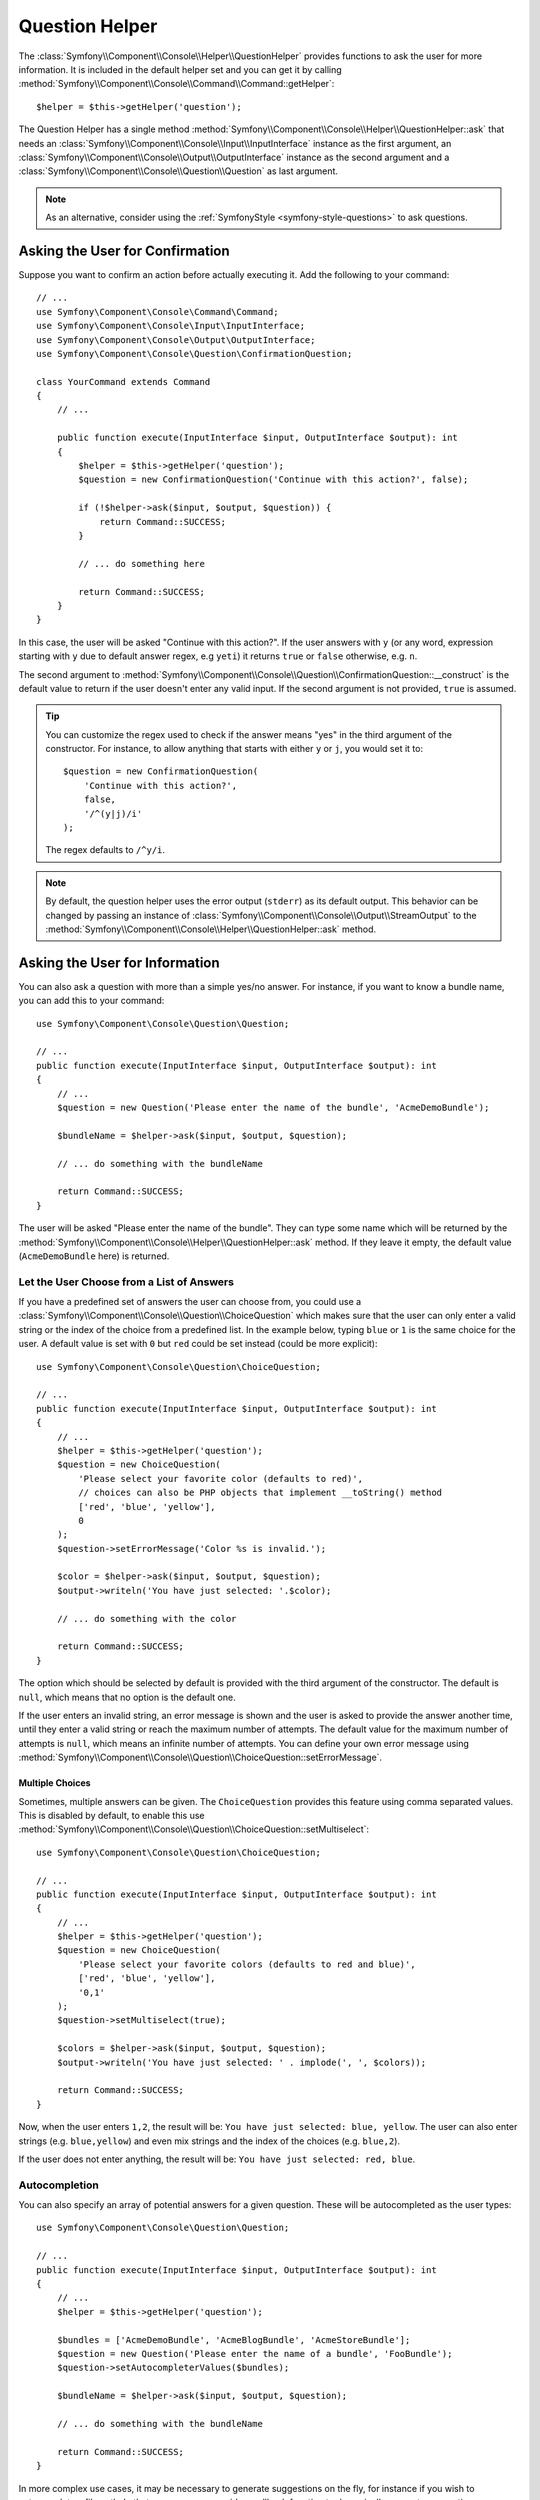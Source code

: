 Question Helper
===============

The :class:`Symfony\\Component\\Console\\Helper\\QuestionHelper` provides
functions to ask the user for more information. It is included in the default
helper set and you can get it by calling
:method:`Symfony\\Component\\Console\\Command\\Command::getHelper`::

    $helper = $this->getHelper('question');

The Question Helper has a single method
:method:`Symfony\\Component\\Console\\Helper\\QuestionHelper::ask` that needs an
:class:`Symfony\\Component\\Console\\Input\\InputInterface` instance as the
first argument, an :class:`Symfony\\Component\\Console\\Output\\OutputInterface`
instance as the second argument and a
:class:`Symfony\\Component\\Console\\Question\\Question` as last argument.

.. note::

    As an alternative, consider using the
    :ref:`SymfonyStyle <symfony-style-questions>` to ask questions.

Asking the User for Confirmation
--------------------------------

Suppose you want to confirm an action before actually executing it. Add
the following to your command::

    // ...
    use Symfony\Component\Console\Command\Command;
    use Symfony\Component\Console\Input\InputInterface;
    use Symfony\Component\Console\Output\OutputInterface;
    use Symfony\Component\Console\Question\ConfirmationQuestion;

    class YourCommand extends Command
    {
        // ...

        public function execute(InputInterface $input, OutputInterface $output): int
        {
            $helper = $this->getHelper('question');
            $question = new ConfirmationQuestion('Continue with this action?', false);

            if (!$helper->ask($input, $output, $question)) {
                return Command::SUCCESS;
            }

            // ... do something here

            return Command::SUCCESS;
        }
    }

In this case, the user will be asked "Continue with this action?". If the user
answers with ``y`` (or any word, expression starting with ``y`` due to default
answer regex, e.g ``yeti``) it returns ``true`` or ``false`` otherwise, e.g. ``n``.

The second argument to
:method:`Symfony\\Component\\Console\\Question\\ConfirmationQuestion::__construct`
is the default value to return if the user doesn't enter any valid input. If
the second argument is not provided, ``true`` is assumed.

.. tip::

    You can customize the regex used to check if the answer means "yes" in the
    third argument of the constructor. For instance, to allow anything that
    starts with either ``y`` or ``j``, you would set it to::

        $question = new ConfirmationQuestion(
            'Continue with this action?',
            false,
            '/^(y|j)/i'
        );

    The regex defaults to ``/^y/i``.

.. note::

    By default, the question helper uses the error output (``stderr``) as
    its default output. This behavior can be changed by passing an instance of
    :class:`Symfony\\Component\\Console\\Output\\StreamOutput` to the
    :method:`Symfony\\Component\\Console\\Helper\\QuestionHelper::ask`
    method.

Asking the User for Information
-------------------------------

You can also ask a question with more than a simple yes/no answer. For instance,
if you want to know a bundle name, you can add this to your command::

    use Symfony\Component\Console\Question\Question;

    // ...
    public function execute(InputInterface $input, OutputInterface $output): int
    {
        // ...
        $question = new Question('Please enter the name of the bundle', 'AcmeDemoBundle');

        $bundleName = $helper->ask($input, $output, $question);

        // ... do something with the bundleName

        return Command::SUCCESS;
    }

The user will be asked "Please enter the name of the bundle". They can type
some name which will be returned by the
:method:`Symfony\\Component\\Console\\Helper\\QuestionHelper::ask` method.
If they leave it empty, the default value (``AcmeDemoBundle`` here) is returned.

Let the User Choose from a List of Answers
~~~~~~~~~~~~~~~~~~~~~~~~~~~~~~~~~~~~~~~~~~

If you have a predefined set of answers the user can choose from, you
could use a :class:`Symfony\\Component\\Console\\Question\\ChoiceQuestion`
which makes sure that the user can only enter a valid string or the index
of the choice from a predefined list. In the example below, typing ``blue``
or ``1`` is the same choice for the user. A default value is set with ``0``
but ``red`` could be set instead (could be more explicit)::

    use Symfony\Component\Console\Question\ChoiceQuestion;

    // ...
    public function execute(InputInterface $input, OutputInterface $output): int
    {
        // ...
        $helper = $this->getHelper('question');
        $question = new ChoiceQuestion(
            'Please select your favorite color (defaults to red)',
            // choices can also be PHP objects that implement __toString() method
            ['red', 'blue', 'yellow'],
            0
        );
        $question->setErrorMessage('Color %s is invalid.');

        $color = $helper->ask($input, $output, $question);
        $output->writeln('You have just selected: '.$color);

        // ... do something with the color

        return Command::SUCCESS;
    }

The option which should be selected by default is provided with the third
argument of the constructor. The default is ``null``, which means that no
option is the default one.

If the user enters an invalid string, an error message is shown and the user
is asked to provide the answer another time, until they enter a valid string
or reach the maximum number of attempts. The default value for the maximum number
of attempts is ``null``, which means an infinite number of attempts. You can define
your own error message using
:method:`Symfony\\Component\\Console\\Question\\ChoiceQuestion::setErrorMessage`.

Multiple Choices
................

Sometimes, multiple answers can be given. The ``ChoiceQuestion`` provides this
feature using comma separated values. This is disabled by default, to enable
this use :method:`Symfony\\Component\\Console\\Question\\ChoiceQuestion::setMultiselect`::

    use Symfony\Component\Console\Question\ChoiceQuestion;

    // ...
    public function execute(InputInterface $input, OutputInterface $output): int
    {
        // ...
        $helper = $this->getHelper('question');
        $question = new ChoiceQuestion(
            'Please select your favorite colors (defaults to red and blue)',
            ['red', 'blue', 'yellow'],
            '0,1'
        );
        $question->setMultiselect(true);

        $colors = $helper->ask($input, $output, $question);
        $output->writeln('You have just selected: ' . implode(', ', $colors));

        return Command::SUCCESS;
    }

Now, when the user enters ``1,2``, the result will be:
``You have just selected: blue, yellow``. The user can also enter strings
(e.g. ``blue,yellow``) and even mix strings and the index of the choices
(e.g. ``blue,2``).

If the user does not enter anything, the result will be:
``You have just selected: red, blue``.

Autocompletion
~~~~~~~~~~~~~~

You can also specify an array of potential answers for a given question. These
will be autocompleted as the user types::

    use Symfony\Component\Console\Question\Question;

    // ...
    public function execute(InputInterface $input, OutputInterface $output): int
    {
        // ...
        $helper = $this->getHelper('question');

        $bundles = ['AcmeDemoBundle', 'AcmeBlogBundle', 'AcmeStoreBundle'];
        $question = new Question('Please enter the name of a bundle', 'FooBundle');
        $question->setAutocompleterValues($bundles);

        $bundleName = $helper->ask($input, $output, $question);

        // ... do something with the bundleName

        return Command::SUCCESS;
    }

In more complex use cases, it may be necessary to generate suggestions on the
fly, for instance if you wish to autocomplete a file path. In that case, you can
provide a callback function to dynamically generate suggestions::

    use Symfony\Component\Console\Question\Question;

    // ...
    public function execute(InputInterface $input, OutputInterface $output): int
    {
        $helper = $this->getHelper('question');

        // This function is called whenever the input changes and new
        // suggestions are needed.
        $callback = function (string $userInput): array {
            // Strip any characters from the last slash to the end of the string
            // to keep only the last directory and generate suggestions for it
            $inputPath = preg_replace('%(/|^)[^/]*$%', '$1', $userInput);
            $inputPath = '' === $inputPath ? '.' : $inputPath;

            // CAUTION - this example code allows unrestricted access to the
            // entire filesystem. In real applications, restrict the directories
            // where files and dirs can be found
            $foundFilesAndDirs = @scandir($inputPath) ?: [];

            return array_map(function (string $dirOrFile) use ($inputPath): string {
                return $inputPath.$dirOrFile;
            }, $foundFilesAndDirs);
        };

        $question = new Question('Please provide the full path of a file to parse');
        $question->setAutocompleterCallback($callback);

        $filePath = $helper->ask($input, $output, $question);

        // ... do something with the filePath

        return Command::SUCCESS;
    }

Do not Trim the Answer
~~~~~~~~~~~~~~~~~~~~~~

You can also specify if you want to not trim the answer by setting it directly with
:method:`Symfony\\Component\\Console\\Question\\Question::setTrimmable`::

    use Symfony\Component\Console\Question\Question;

    // ...
    public function execute(InputInterface $input, OutputInterface $output): int
    {
        // ...
        $helper = $this->getHelper('question');

        $question = new Question('What is the name of the child?');
        $question->setTrimmable(false);
        // if the users inputs 'elsa ' it will not be trimmed and you will get 'elsa ' as value
        $name = $helper->ask($input, $output, $question);

        // ... do something with the name

        return Command::SUCCESS;
    }

Accept Multiline Answers
~~~~~~~~~~~~~~~~~~~~~~~~

By default, the question helper stops reading user input when it receives a newline
character (i.e., when the user hits ``ENTER`` once). However, you may specify that
the response to a question should allow multiline answers by passing ``true`` to
:method:`Symfony\\Component\\Console\\Question\\Question::setMultiline`::

    use Symfony\Component\Console\Question\Question;

    // ...
    public function execute(InputInterface $input, OutputInterface $output): int
    {
        // ...
        $helper = $this->getHelper('question');

        $question = new Question('How do you solve world peace?');
        $question->setMultiline(true);

        $answer = $helper->ask($input, $output, $question);

        // ... do something with the answer

        return Command::SUCCESS;
    }

Multiline questions stop reading user input after receiving an end-of-transmission
control character (``Ctrl-D`` on Unix systems or ``Ctrl-Z`` on Windows).

Hiding the User's Response
~~~~~~~~~~~~~~~~~~~~~~~~~~

You can also ask a question and hide the response. This is particularly
convenient for passwords::

    use Symfony\Component\Console\Question\Question;

    // ...
    public function execute(InputInterface $input, OutputInterface $output): int
    {
        // ...
        $helper = $this->getHelper('question');

        $question = new Question('What is the database password?');
        $question->setHidden(true);
        $question->setHiddenFallback(false);

        $password = $helper->ask($input, $output, $question);

        // ... do something with the password

        return Command::SUCCESS;
    }

.. caution::

    When you ask for a hidden response, Symfony will use either a binary, change
    ``stty`` mode or use another trick to hide the response. If none is available,
    it will fallback and allow the response to be visible unless you set this
    behavior to ``false`` using
    :method:`Symfony\\Component\\Console\\Question\\Question::setHiddenFallback`
    like in the example above. In this case, a ``RuntimeException``
    would be thrown.

.. note::

    The ``stty`` command is used to get and set properties of the command line
    (such as getting the number of rows and columns or hiding the input text).
    On Windows systems, this ``stty`` command may generate gibberish output and
    mangle the input text. If that's your case, disable it with this command::

        use Symfony\Component\Console\Helper\QuestionHelper;
        use Symfony\Component\Console\Question\ChoiceQuestion;

        // ...
        public function execute(InputInterface $input, OutputInterface $output): int
        {
            // ...
            $helper = $this->getHelper('question');
            QuestionHelper::disableStty();

            // ...

            return Command::SUCCESS;
        }

Normalizing the Answer
----------------------

Before validating the answer, you can "normalize" it to fix minor errors or
tweak it as needed. For instance, in a previous example you asked for the bundle
name. In case the user adds white spaces around the name by mistake, you can
trim the name before validating it. To do so, configure a normalizer using the
:method:`Symfony\\Component\\Console\\Question\\Question::setNormalizer`
method::

    use Symfony\Component\Console\Question\Question;

    // ...
    public function execute(InputInterface $input, OutputInterface $output): int
    {
        // ...
        $helper = $this->getHelper('question');

        $question = new Question('Please enter the name of the bundle', 'AcmeDemoBundle');
        $question->setNormalizer(function (string $value): string {
            // $value can be null here
            return $value ? trim($value) : '';
        });

        $bundleName = $helper->ask($input, $output, $question);

        // ... do something with the bundleName

        return Command::SUCCESS;
    }

.. caution::

    The normalizer is called first and the returned value is used as the input
    of the validator. If the answer is invalid, don't throw exceptions in the
    normalizer and let the validator handle those errors.

.. _console-validate-question-answer:

Validating the Answer
---------------------

You can even validate the answer. For instance, in a previous example you asked
for the bundle name. Following the Symfony naming conventions, it should
be suffixed with ``Bundle``. You can validate that by using the
:method:`Symfony\\Component\\Console\\Question\\Question::setValidator`
method::

    use Symfony\Component\Console\Question\Question;

    // ...
    public function execute(InputInterface $input, OutputInterface $output): int
    {
        // ...
        $helper = $this->getHelper('question');

        $question = new Question('Please enter the name of the bundle', 'AcmeDemoBundle');
        $question->setValidator(function (string $answer): string {
            if (!is_string($answer) || 'Bundle' !== substr($answer, -6)) {
                throw new \RuntimeException(
                    'The name of the bundle should be suffixed with \'Bundle\''
                );
            }

            return $answer;
        });
        $question->setMaxAttempts(2);

        $bundleName = $helper->ask($input, $output, $question);

        // ... do something with the bundleName

        return Command::SUCCESS;
    }

The ``$validator`` is a callback which handles the validation. It should
throw an exception if there is something wrong. The exception message is displayed
in the console, so it is a good practice to put some useful information in it. The
callback function should also return the value of the user's input if the validation
was successful.

You can set the max number of times to ask with the
:method:`Symfony\\Component\\Console\\Question\\Question::setMaxAttempts` method.
If you reach this max number it will use the default value. Using ``null`` means
the number of attempts is infinite. The user will be asked as long as they provide an
invalid answer and will only be able to proceed if their input is valid.

.. tip::

    You can even use the :doc:`Validator </validation>` component to
    validate the input by using the :method:`Symfony\\Component\\Validator\\Validation::createCallable`
    method::

        use Symfony\Component\Validator\Constraints\Regex;
        use Symfony\Component\Validator\Validation;

        $question = new Question('Please enter the name of the bundle', 'AcmeDemoBundle');
        $validation = Validation::createCallable(new Regex([
            'pattern' => '/^[a-zA-Z]+Bundle$/',
            'message' => 'The name of the bundle should be suffixed with \'Bundle\'',
        ]));
        $question->setValidator($validation);

Validating a Hidden Response
~~~~~~~~~~~~~~~~~~~~~~~~~~~~

You can also use a validator with a hidden question::

    use Symfony\Component\Console\Question\Question;

    // ...
    public function execute(InputInterface $input, OutputInterface $output): int
    {
        // ...
        $helper = $this->getHelper('question');

        $question = new Question('Please enter your password');
        $question->setNormalizer(function (?string $value): string {
            return $value ?? '';
        });
        $question->setValidator(function (string $value): string {
            if ('' === trim($value)) {
                throw new \Exception('The password cannot be empty');
            }

            return $value;
        });
        $question->setHidden(true);
        $question->setMaxAttempts(20);

        $password = $helper->ask($input, $output, $question);

        // ... do something with the password

        return Command::SUCCESS;
    }

Testing a Command that Expects Input
------------------------------------

If you want to write a unit test for a command which expects some kind of input
from the command line, you need to set the inputs that the command expects::

    use Symfony\Component\Console\Tester\CommandTester;

    // ...
    public function testExecute(): void
    {
        // ...
        $commandTester = new CommandTester($command);

        // Equals to a user inputting "Test" and hitting ENTER
        $commandTester->setInputs(['Test']);

        // Equals to a user inputting "This", "That" and hitting ENTER
        // This can be used for answering two separated questions for instance
        $commandTester->setInputs(['This', 'That']);

        // For simulating a positive answer to a confirmation question, adding an
        // additional input saying "yes" will work
        $commandTester->setInputs(['yes']);

        $commandTester->execute(['command' => $command->getName()]);

        // $this->assertRegExp('/.../', $commandTester->getDisplay());
    }

By calling :method:`Symfony\\Component\\Console\\Tester\\CommandTester::setInputs`,
you imitate what the console would do internally with all user input through the CLI.
This method takes an array as only argument with, for each input that the command expects,
a string representing what the user would have typed.
This way you can test any user interaction (even complex ones) by passing the appropriate inputs.

.. note::

    The :class:`Symfony\\Component\\Console\\Tester\\CommandTester` automatically
    simulates a user hitting ``ENTER`` after each input, no need for passing
    an additional input.

.. caution::

    On Windows systems Symfony uses a special binary to implement hidden
    questions. This means that those questions don't use the default ``Input``
    console object and therefore you can't test them on Windows.
